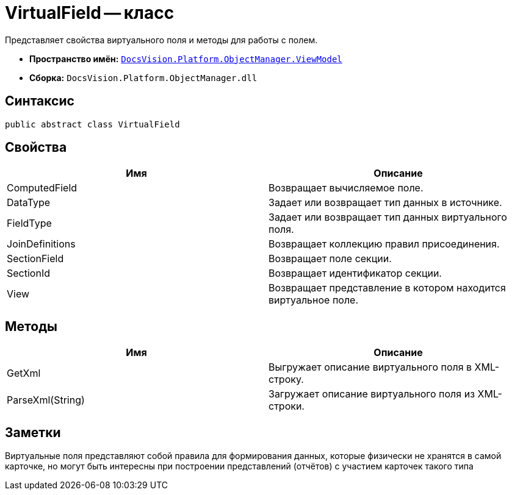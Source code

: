= VirtualField -- класс

Представляет свойства виртуального поля и методы для работы с полем.

* *Пространство имён:* `xref:api/DocsVision/Platform/ObjectManager/ViewModel/ViewModel_NS.adoc[DocsVision.Platform.ObjectManager.ViewModel]`
* *Сборка:* `DocsVision.Platform.ObjectManager.dll`

== Синтаксис

[source,csharp]
----
public abstract class VirtualField
----

== Свойства

[cols=",",options="header"]
|===
|Имя |Описание
|ComputedField |Возвращает вычисляемое поле.
|DataType |Задает или возвращает тип данных в источнике.
|FieldType |Задает или возвращает тип данных виртуального поля.
|JoinDefinitions |Возвращает коллекцию правил присоединения.
|SectionField |Возвращает поле секции.
|SectionId |Возвращает идентификатор секции.
|View |Возвращает представление в котором находится виртуальное поле.
|===

== Методы

[cols=",",options="header"]
|===
|Имя |Описание
|GetXml |Выгружает описание виртуального поля в XML-строку.
|ParseXml(String) |Загружает описание виртуального поля из XML-строки.
|===

== Заметки

Виртуальные поля представляют собой правила для формирования данных, которые физически не хранятся в самой карточке, но могут быть интересны при построении представлений (отчётов) с участием карточек такого типа
